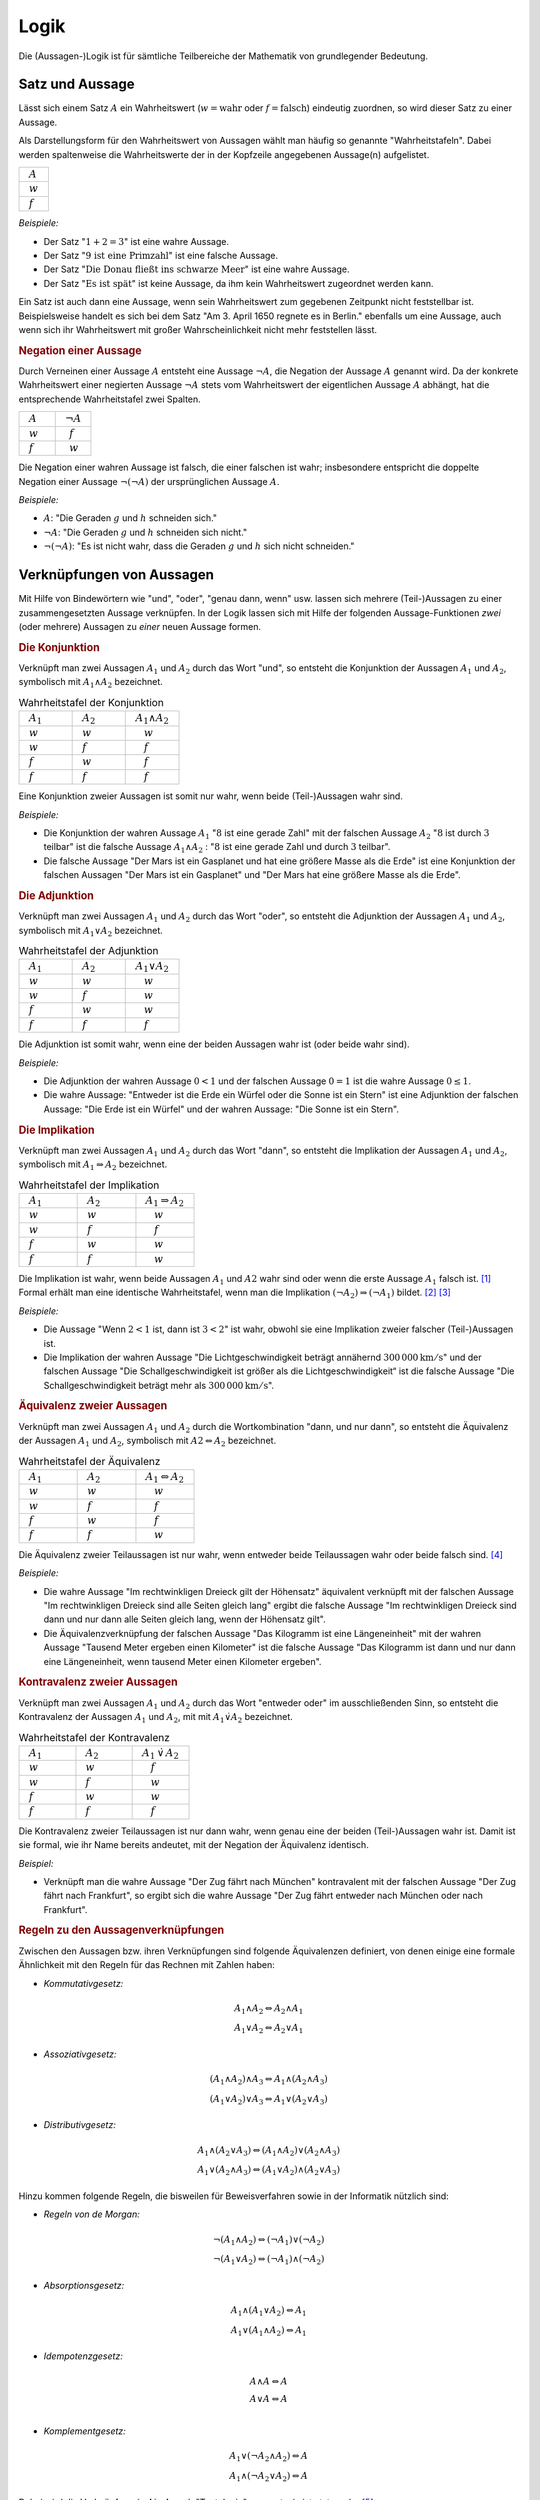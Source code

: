 .. _Logik:

Logik
=====

Die (Aussagen-)Logik ist für sämtliche Teilbereiche der Mathematik von
grundlegender Bedeutung.


.. index:: Satz, Aussage
.. _Satz und Aussage:

Satz und Aussage
----------------

Lässt sich einem Satz :math:`A` ein Wahrheitswert (:math:`w = \text{wahr}` oder
:math:`f = \text{falsch}`) eindeutig zuordnen, so wird dieser Satz zu einer
Aussage.

Als Darstellungsform für den Wahrheitswert von Aussagen wählt man häufig
so genannte "Wahrheitstafeln". Dabei werden spaltenweise die Wahrheitswerte
der in der Kopfzeile angegebenen Aussage(n) aufgelistet.

.. list-table::
    :name: tab-wahrheitstafel
    :widths: 50

    * - :math:`{\color{white}f}A{\color{white}f}`
    * - :math:`{\color{white}f}w{\color{white}f}`
    * - :math:`{\color{white}f}f{\color{white}f}`

*Beispiele:*

* Der Satz ":math:`1 + 2 = 3`" ist eine wahre Aussage.
* Der Satz ":math:`\text{9 ist eine Primzahl}`" ist eine falsche Aussage.
* Der Satz ":math:`\text{Die Donau fließt ins schwarze Meer}`" ist eine wahre
  Aussage.
* Der Satz ":math:`\text{Es ist spät}`" ist keine Aussage, da ihm kein
  Wahrheitswert zugeordnet werden kann.

Ein Satz ist auch dann eine Aussage, wenn sein Wahrheitswert zum gegebenen
Zeitpunkt nicht feststellbar ist. Beispielsweise handelt es sich bei dem Satz
"Am 3. April 1650 regnete es in Berlin." ebenfalls um eine Aussage, auch wenn
sich ihr Wahrheitswert mit großer Wahrscheinlichkeit nicht mehr feststellen
lässt.


.. index:: Aussage; Negation
.. _Negation:

.. rubric:: Negation einer Aussage

Durch Verneinen einer Aussage :math:`A` entsteht eine Aussage :math:`\neg A`,
die Negation der Aussage :math:`A` genannt wird. Da der konkrete Wahrheitswert
einer negierten Aussage :math:`\neg A` stets vom Wahrheitswert der eigentlichen
Aussage :math:`A` abhängt, hat die entsprechende Wahrheitstafel zwei Spalten.

.. list-table::
    :name: tab-negation
    :widths: 50 50

    * - :math:`{\color{white}f}A{\color{white}f}`
      - :math:`{\color{white}f}\neg A{\color{white}f}`
    * - :math:`{\color{white}f}w{\color{white}f}`
      - :math:`{\color{white}ff}f{\color{white}f}`
    * - :math:`{\color{white}f}f{\color{white}f}`
      - :math:`{\color{white}ff}w{\color{white}f}`

Die Negation einer wahren Aussage ist falsch, die einer falschen ist wahr;
insbesondere entspricht die doppelte Negation einer Aussage :math:`\neg (\neg
A)` der ursprünglichen Aussage :math:`A`.

*Beispiele:*

* :math:`A`: "Die Geraden :math:`g` und :math:`h` schneiden sich."
* :math:`\neg A`: "Die Geraden :math:`g` und :math:`h` schneiden sich nicht."
* :math:`\neg (\neg A)`: "Es ist nicht wahr, dass die Geraden :math:`g` und
  :math:`h` sich nicht schneiden."


.. _Verknüpfungen von Aussagen:

Verknüpfungen von Aussagen
--------------------------

Mit Hilfe von Bindewörtern wie "und", "oder", "genau dann, wenn" usw. lassen
sich mehrere (Teil-)Aussagen zu einer zusammengesetzten Aussage verknüpfen. In
der Logik lassen sich mit Hilfe der folgenden Aussage-Funktionen *zwei* (oder
mehrere) Aussagen zu *einer* neuen Aussage formen.

.. index:: Aussage; Konjunktion
.. _Konjunktion:

.. rubric:: Die Konjunktion

Verknüpft man zwei Aussagen :math:`A_1` und :math:`A_2` durch
das Wort "und", so entsteht die Konjunktion der Aussagen :math:`A_1` und
:math:`A_2`, symbolisch mit :math:`A_1 \wedge A_2`
bezeichnet.

.. list-table:: Wahrheitstafel der Konjunktion
    :name: tab-konjunktion
    :widths: 50 50 50

    * - :math:`{\color{white}f}A_1{\color{white}f}`
      - :math:`{\color{white}f}A_2{\color{white}f}`
      - :math:`{\color{white}f}A_1 \wedge A_2{\color{white}f}`
    * - :math:`{\color{white}f}w{\color{white}f}`
      - :math:`{\color{white}f}w{\color{white}f}`
      - :math:`{\color{white}fff}w{\color{white}f}`
    * - :math:`{\color{white}f}w{\color{white}f}`
      - :math:`{\color{white}f}f{\color{white}f}`
      - :math:`{\color{white}fff}f{\color{white}f}`
    * - :math:`{\color{white}f}f{\color{white}f}`
      - :math:`{\color{white}f}w{\color{white}f}`
      - :math:`{\color{white}fff}f{\color{white}f}`
    * - :math:`{\color{white}f}f{\color{white}f}`
      - :math:`{\color{white}f}f{\color{white}f}`
      - :math:`{\color{white}fff}f{\color{white}f}`

Eine Konjunktion zweier Aussagen ist somit nur wahr, wenn beide (Teil-)Aussagen
wahr sind.

*Beispiele:*

* Die Konjunktion der wahren Aussage :math:`A_1` ":math:`8` ist eine gerade
  Zahl" mit der falschen Aussage :math:`A_2` ":math:`8` ist durch :math:`3`
  teilbar" ist die falsche Aussage :math:`A_1 \wedge A_2` : ":math:`8` ist eine
  gerade Zahl und durch :math:`3` teilbar".

* Die falsche Aussage "Der Mars ist ein Gasplanet und hat eine größere Masse
  als die Erde" ist eine Konjunktion der falschen Aussagen "Der Mars ist ein
  Gasplanet" und "Der Mars hat eine größere Masse als die Erde".

.. index::
    single: Aussage; Adjunktion
.. _Adjunktion:

.. rubric:: Die Adjunktion

Verknüpft man zwei Aussagen :math:`A_1` und :math:`A_2` durch das Wort "oder",
so entsteht die Adjunktion der Aussagen :math:`A_1` und :math:`A_2`, symbolisch
mit :math:`A_1 \vee A_2` bezeichnet.

.. list-table:: Wahrheitstafel der Adjunktion
    :name: tab-adjunktion
    :widths: 50 50 50

    * - :math:`{\color{white}f}A_1{\color{white}f}`
      - :math:`{\color{white}f}A_2{\color{white}f}`
      - :math:`{\color{white}f}A_1 \vee A_2{\color{white}f}`
    * - :math:`{\color{white}f}w{\color{white}f}`
      - :math:`{\color{white}f}w{\color{white}f}`
      - :math:`{\color{white}fff}w{\color{white}f}`
    * - :math:`{\color{white}f}w{\color{white}f}`
      - :math:`{\color{white}f}f{\color{white}f}`
      - :math:`{\color{white}fff}w{\color{white}f}`
    * - :math:`{\color{white}f}f{\color{white}f}`
      - :math:`{\color{white}f}w{\color{white}f}`
      - :math:`{\color{white}fff}w{\color{white}f}`
    * - :math:`{\color{white}f}f{\color{white}f}`
      - :math:`{\color{white}f}f{\color{white}f}`
      - :math:`{\color{white}fff}f{\color{white}f}`

Die Adjunktion ist somit wahr, wenn eine der beiden Aussagen wahr ist (oder
beide wahr sind).

*Beispiele:*

* Die Adjunktion der wahren Aussage :math:`0 < 1` und der falschen Aussage
  :math:`0 = 1` ist die wahre Aussage :math:`0 \le 1`.

* Die wahre Aussage: "Entweder ist die Erde ein Würfel oder die Sonne ist ein
  Stern" ist eine Adjunktion der falschen Aussage: "Die Erde ist ein Würfel"
  und der wahren Aussage: "Die Sonne ist ein Stern".


.. index:: Aussage; Implikation
.. _Implikation:

.. rubric:: Die Implikation

Verknüpft man zwei Aussagen :math:`A_1` und :math:`A_2` durch das Wort "dann",
so entsteht die Implikation der Aussagen :math:`A_1` und :math:`A_2`, symbolisch
mit :math:`A_1 \Rightarrow A_2` bezeichnet.

.. list-table:: Wahrheitstafel der Implikation
    :name: tab-implikation
    :widths: 50 50 50

    * - :math:`{\color{white}f}A_1{\color{white}f}`
      - :math:`{\color{white}f}A_2{\color{white}f}`
      - :math:`{\color{white}f}A_1 \Rightarrow A_2{\color{white}f}`
    * - :math:`{\color{white}f}w{\color{white}f}`
      - :math:`{\color{white}f}w{\color{white}f}`
      - :math:`{\color{white}fff}w{\color{white}f}`
    * - :math:`{\color{white}f}w{\color{white}f}`
      - :math:`{\color{white}f}f{\color{white}f}`
      - :math:`{\color{white}fff}f{\color{white}f}`
    * - :math:`{\color{white}f}f{\color{white}f}`
      - :math:`{\color{white}f}w{\color{white}f}`
      - :math:`{\color{white}fff}w{\color{white}f}`
    * - :math:`{\color{white}f}f{\color{white}f}`
      - :math:`{\color{white}f}f{\color{white}f}`
      - :math:`{\color{white}fff}w{\color{white}f}`

Die Implikation ist wahr, wenn beide Aussagen :math:`A_1` und :math:`A2`
wahr sind oder wenn die erste Aussage :math:`A_1` falsch ist. [#]_
Formal erhält man eine identische Wahrheitstafel, wenn man die Implikation
:math:`(\neg A_2) \Rightarrow (\neg A_1)` bildet. [#]_ [#]_

*Beispiele:*

* Die Aussage "Wenn :math:`2 < 1` ist, dann ist :math:`3 < 2`" ist wahr,
  obwohl sie eine Implikation zweier falscher (Teil-)Aussagen ist.

* Die Implikation der wahren Aussage "Die Lichtgeschwindigkeit beträgt annähernd
  :math:`\unit[300\,000]{km/s}`" und der falschen Aussage "Die
  Schallgeschwindigkeit ist größer als die Lichtgeschwindigkeit“ ist die falsche
  Aussage "Die Schallgeschwindigkeit beträgt mehr als
  :math:`\unit[300\,000]{km/s}`".

.. index:: Äquivalenz, Aussage; Äquivalenz
.. _Äquivalenz:

.. rubric:: Äquivalenz zweier Aussagen

Verknüpft man zwei Aussagen :math:`A_1` und :math:`A_2` durch die
Wortkombination "dann, und nur dann", so entsteht die Äquivalenz der Aussagen
:math:`A_1` und :math:`A_2`, symbolisch mit :math:`A2 \Leftrightarrow A_2`
bezeichnet.

.. list-table:: Wahrheitstafel der Äquivalenz
    :name: tab-äquivalenz
    :widths: 50 50 50

    * - :math:`{\color{white}f}A_1{\color{white}f}`
      - :math:`{\color{white}f}A_2{\color{white}f}`
      - :math:`{\color{white}f}A_1 \Leftrightarrow A_2{\color{white}f}`
    * - :math:`{\color{white}f}w{\color{white}f}`
      - :math:`{\color{white}f}w{\color{white}f}`
      - :math:`{\color{white}fff}w{\color{white}f}`
    * - :math:`{\color{white}f}w{\color{white}f}`
      - :math:`{\color{white}f}f{\color{white}f}`
      - :math:`{\color{white}fff}f{\color{white}f}`
    * - :math:`{\color{white}f}f{\color{white}f}`
      - :math:`{\color{white}f}w{\color{white}f}`
      - :math:`{\color{white}fff}f{\color{white}f}`
    * - :math:`{\color{white}f}f{\color{white}f}`
      - :math:`{\color{white}f}f{\color{white}f}`
      - :math:`{\color{white}fff}w{\color{white}f}`

Die Äquivalenz zweier Teilaussagen ist nur wahr, wenn entweder beide
Teilaussagen wahr oder beide falsch sind. [#]_

*Beispiele:*

* Die wahre Aussage "Im rechtwinkligen Dreieck gilt der Höhensatz" äquivalent
  verknüpft mit der falschen Aussage "Im rechtwinkligen Dreieck sind alle Seiten
  gleich lang" ergibt die falsche Aussage "Im rechtwinkligen Dreieck sind dann
  und nur dann alle Seiten gleich lang, wenn der Höhensatz gilt".

* Die Äquivalenzverknüpfung der falschen Aussage "Das Kilogramm ist eine
  Längeneinheit" mit der wahren Aussage "Tausend Meter ergeben einen Kilometer"
  ist die falsche Aussage "Das Kilogramm ist dann und nur dann eine
  Längeneinheit, wenn tausend Meter einen Kilometer ergeben".


.. index:: Aussage; Kontravalenz
.. _Kontravalenz zweier Aussagen:

.. rubric:: Kontravalenz zweier Aussagen

Verknüpft man zwei Aussagen :math:`A_1` und :math:`A_2` durch das Wort "entweder
oder" im ausschließenden Sinn, so entsteht die Kontravalenz der Aussagen
:math:`A_1` und :math:`A_2`, mit  mit :math:`A_1 \dot{\vee} A_2` bezeichnet.

.. list-table:: Wahrheitstafel der Kontravalenz
    :name: tab-kontravalenz
    :widths: 50 50 50

    * - :math:`{\color{white}f}A_1{\color{white}f}`
      - :math:`{\color{white}f}A_2{\color{white}f}`
      - :math:`{\color{white}f}A_1 \, \dot{\vee} \, A_2{\color{white}f}`
    * - :math:`{\color{white}f}w{\color{white}f}`
      - :math:`{\color{white}f}w{\color{white}f}`
      - :math:`{\color{white}fff}f{\color{white}f}`
    * - :math:`{\color{white}f}w{\color{white}f}`
      - :math:`{\color{white}f}f{\color{white}f}`
      - :math:`{\color{white}fff}w{\color{white}f}`
    * - :math:`{\color{white}f}f{\color{white}f}`
      - :math:`{\color{white}f}w{\color{white}f}`
      - :math:`{\color{white}fff}w{\color{white}f}`
    * - :math:`{\color{white}f}f{\color{white}f}`
      - :math:`{\color{white}f}f{\color{white}f}`
      - :math:`{\color{white}fff}f{\color{white}f}`

Die Kontravalenz zweier Teilaussagen ist nur dann wahr, wenn genau eine der
beiden (Teil-)Aussagen wahr ist. Damit ist sie formal, wie ihr Name bereits
andeutet, mit der Negation der Äquivalenz identisch.

*Beispiel:*

* Verknüpft man die wahre Aussage "Der Zug fährt nach München" kontravalent mit
  der falschen Aussage "Der Zug fährt nach Frankfurt", so ergibt sich die wahre
  Aussage "Der Zug fährt entweder nach München oder nach Frankfurt".


.. _Regeln zu den Aussagenverknüpfungen:

.. rubric:: Regeln zu den Aussagenverknüpfungen

Zwischen den Aussagen bzw. ihren Verknüpfungen sind folgende Äquivalenzen
definiert, von denen einige eine formale Ähnlichkeit mit den Regeln für das
Rechnen mit Zahlen haben:

* *Kommutativgesetz:*

.. math::

    A_1 \wedge A_2 \Leftrightarrow A_2 \wedge A_1 \\
    A_1 \vee A_2 \Leftrightarrow A_2 \vee A_1

* *Assoziativgesetz:*

.. math::

    (A_1 \wedge A_2) \wedge  A_3 \Leftrightarrow A_1 \wedge  (A_2 \wedge A_3) \\
    (A_1 \vee A_2) \vee  A_3 \Leftrightarrow A_1 \vee  (A_2 \vee A_3)

* *Distributivgesetz:*

.. math::

    A_1 \wedge (A_2 \vee A_3) \Leftrightarrow (A_1 \wedge A_2) \vee (A_2 \wedge
    A_3) \\
    A_1 \vee (A_2 \wedge A_3) \Leftrightarrow (A_1 \vee A_2) \wedge (A_2 \vee
    A_3)

Hinzu kommen folgende Regeln, die bisweilen für Beweisverfahren sowie in der
Informatik nützlich sind:

* *Regeln von de Morgan:*

.. math::

    \neg (A_1 \wedge A_2) \Leftrightarrow (\neg A_1) \vee (\neg A_2) \\
    \neg (A_1 \vee A_2)   \Leftrightarrow (\neg A_1) \wedge (\neg A_2)


* *Absorptionsgesetz:*

.. math::

    A_1 \wedge (A_1 \vee A_2) \Leftrightarrow A_1 \\
    A_1 \vee (A_1 \wedge A_2) \Leftrightarrow A_1


* *Idempotenzgesetz:*

.. math::

    A \wedge  A \Leftrightarrow  A\\
    A \vee    A \Leftrightarrow  A\\

.. index:: Tautologie
.. _Tautologie:

* *Komplementgesetz:*

.. math::

    A_1 \vee (\neg A_2 \wedge A_2 ) \Leftrightarrow A \\
    A_1  \wedge (\neg A_2  \vee A_2 ) \Leftrightarrow A

Dabei wird die Verknüpfung :math:`(\neg A) \vee A` auch "Tautologie" genannt;
sie ist stets wahr. [#]_

.. index:: Variable
.. _Variablen, Terme und Aussageformen:

Variablen, Terme und Aussageformen
----------------------------------

Eine Variable ist ein Symbol für ein beliebiges Element aus einer vorgegebenen
Grundmenge. Darüber hinaus gelten für das Rechnen mit Variablen keine besonderen
Regeln oder Gesetze.

.. index:: Term
.. _Term:

Ein Term ist eine Bezeichnung zum einen für ein einzelnes mathematisches Objekt
(z.B. :math:`\pm \frac{1}{2} ,\, \pi ,\, \sqrt{3}`), zum anderen auch für eine
Aneinanderreihung mehrerer Konstanten, Variablen, Klammern und Rechenoperatoren
(z.B. :math:`2 \cdot (x^2 - 1) ,\; x \in \mathbb{R}`). [#]_ Terme enthalten
allerdings kein Relationszeichen, sie sind somit weder wahr noch falsch.

.. index:: Aussageform
.. _Aussageform:

Eine Aussageform enthält neben (mindestens) einer Variablen und (mindestens)
einem Term ein Relationszeichen -- beispielsweise :math:`x \ge 1` oder
:math:`x_1 \cdot x_2 = 0`. Um allerdings einer Aussageform auch einen
Wahrheitswert zuordnen zu können, müssen zunächst alle auftretenden Variablen
durch konkrete Elemente aus der Grundmenge ersetzt werden. Ebenso wie Aussagen
lassen sich mehrere Aussageformen durch logische Verknüpfungen zu neuen
Aussageformen kombinieren.

Die Abhängigkeit einer Aussageform von einer oder mehreren Variablen :math:`x_1
,\, x_2 ,\, \ldots` wird in der Form :math:`A(x_1 ,\, x_2 ,\, \ldots )`
ausgedrückt. Dabei lassen sich Aussageformen in drei Arten unterteilen:

* Wird eine von einer Variablen :math:`x` abhängige Aussageform :math:`A(x)` für
  jedes beliebige :math:`x` aus einer Grundmenge :math:`X` erfüllt, so
  bezeichnet man die Aussageform :math:`A(x)` als allgemeingültig bezüglich
  :math:`X`.
* Existiert mindestens ein :math:`x` aus der Grundmenge :math:`X`, das die
  Aussageform :math:`A(x)` erfüllt, so bezeichnet man die Aussageform :math:`A(x)` als
  erfüllbar bezüglich :math:`X`.
* Existiert kein :math:`x` aus der Grundmenge :math:`X`, das die Aussageform
  :math:`A(x)` erfüllt, so bezeichnet man die Aussageform :math:`A(x)` als
  unerfüllbar bezüglich :math:`X`.

Aussageformen werden insbesondere in der Algebra als :ref:`Gleichungen
<Gleichungen>` und :ref:`Ungleichungen <Ungleichungen>` behandelt.

.. index:: Quantor
.. _Es gibt:
.. _Für alle:
.. _'Für alle' und 'Es gibt':

.. rubric:: 'Für alle' und 'Es gibt'

Aussageformen können -- neben dem Einsetzen von konkreten Objekten für die
auftretenden Variablen -- auch auf eine zweite Art und Weise zu Aussagen gemacht
werden: Der Quantifizierung.

* Eine allgemeine Aussageform :math:`A(x)` wird zu einer "Existenz-Aussage",
  wenn folgende Forderung erfüllt ist:

    .. epigraph::

        "Es existiert (mindestens) ein Element :math:`x` aus der Grundmenge
        :math:`X`", für das die Aussageform :math:`A(x)` wahr ist."

  Verkürzend kann eine Existenz-Aussage mit Hilfe des so genannten
  "Existenz-Quantors" :math:`\exists` formuliert werden: Anstelle von "Es
  existiert (mindestens) ein :math:`x`" kann auch kurz :math:`\exists x`
  geschrieben werden.

* Eine allgemeine Aussageform :math:`A(x)` wird zu einer "Universal-Aussage",
  wenn folgende Forderung erfüllt ist:

    .. epigraph::

        "Für jedes Element :math:`x` aus der Grundmenge :math:`X`" ist die
        Aussageform :math:`A(x)` wahr."

  Verkürzend kann eine Universal-Aussage mit Hilfe des so genannten
  "All-Quantors" :math:`\forall` formuliert werden: Anstelle von "Für alle
  :math:`x`" kann auch kurz  :math:`\forall x` geschrieben werden.

Während eine Existenz-Aussage :math:`\exists x \!: A(x)` wahr ist, wenn die
zugrunde liegende Aussageform :math:`A(x)` auch nur für ein konkretes :math:`x`
erfüllt wird, so kann im umgekehrten Fall eine Universal-Aussage :math:`\forall
x \!: A(x)` bereits durch den Existenz-Nachweis eines einzigen "Gegenbeispiels"
:math:`\exists x \!: \neg A(x)` als falsch widerlegt werden. [#]_ [#]_

.. index:: Beweis
.. _Beweis:
.. _Direkte und indirekte Beweise:

Direkte und indirekte Beweise
-----------------------------

Die formalen Regeln der Logik können auch genutzt werden, um mittels bereits als
wahr nachgewiesener Aussageformen Schlussfolgerungen auf neue Gesetzmäßigkeiten
ziehen zu können. Auf diese Art gewonnene Lehrsätze (auch "Theoreme" oder kurz
"Sätze" genannt) stellen das Grundgerüst der mathematischen Theorie dar.

Neben bereits bekannten Lehrsätzen werden auch so genannte Definitionen genutzt,
um neue Sätze beweisen zu können. Beim Definieren wird ein Begriff durch die
Festlegung wesentlicher, gemeinsamer Merkmale eindeutig bestimmt und von anderen
Begriffen unterschieden. Definitionen sind weder wahr noch falsch, sie dienen
vielmehr als Abkürzungen für unhandliche Formulierungen. Als Definitionszeichen
für mathematische Terme verwendet man das Zeichen :math:`:=`, eine
Kurzschreibweise für "ist nach Definition gleich".

Für die eigentlichen "Beweise" sind u.a. folgende aussagenlogische Schlussregeln
möglich:

.. index:: Beweis; durch Implikation

* Schlussfolgerung aus einer Implikation:
    Gilt eine Aussage :math:`A_1` und ist die Implikation :math:`A_1 \Rightarrow
    A_2` wahr, so ist auch :math:`A_2` eine wahre Aussage. Kurz formuliert ist
    somit der aussagenlogische Ausdruck :math:`[ A_1 \wedge (A_1 \Rightarrow
    A_2)] \Rightarrow A_2` allgemeingültig.

.. index:: Beweis; durch Negation

* Schlussfolgerung aus einer Negation:
    Der aussagenlogische Ausdruck :math:`\neg (\neg A) \Rightarrow A` ist
    allgemeingültig. Eine Aussage kann somit bewiesen werden, indem man die
    Negation der Aussage widerlegt.

Bei direkten Beweisen wird, ausgehend von gültigen Voraussetzungen und unter
Verwendung von zulässigen Schlussregeln, nach endlich vielen Schritten direkt
auf die Behauptung gefolgert. Bei indirekten Beweisen hingegen wird die Negation
der Behauptung zu den Voraussetzungen hinzugenommen.


.. index:: Induktionsbeweis, Beweis; durch Induktion
.. _Vollständige Induktion:

.. rubric:: Die vollständige Induktion

Die vollständige Induktion ist ein häufig genutztes Verfahren zum direkten
Beweisen einer Aussage. Die logische Schlussfolgerung beruht dabei auf drei
Schritten:

1. Mit dem "Induktionsanfang" wird gezeigt, dass eine Aussageform :math:`A(x)`
   für ein (beliebig wählbaren) Wert :math:`x = n` gültig ist.

2. Die "Induktionsannahme" besteht darin, dass die Aussageform :math:`A(x)` für
   ein bestimmtes :math:`n` gültig ist.

3. Mit dem "Induktionsschluss", einem "Beweis im Beweis", wird gezeigt, dass aus
   der Gültigkeit der Aussage :math:`A(n)` auch die Gültigkeit der Aussage
   :math:`A(n + 1 )` folgt, in Kurzschreibweise :math:`A(n) \Rightarrow A(n+1)`.

*Beispiel:*

* Mit Hilfe der vollständigen Induktion soll bewiesen werden, dass für alle
  natürlichen Zahlen :math:`n` gilt:

  .. math::

      1 + 2 + \ldots + n = \frac{n \cdot (n + 1)}{2}


  1. Induktionsanfang: Für :math:`n_0 =1` gilt:

  .. math::

    1 = \frac{1 \cdot 2}{2} = 1 \quad \checkmark

  2. Induktionsannahme: Für eine beliebige Zahl :math:`n_0` gilt die
     Aussageform

  .. math::

    1 + 2 + \ldots n_0 = \frac{n_0
    \cdot (n_0 + 1)}{2}

  3. Induktionsschluss: :math:`n_0 \Rightarrow n_0  + 1`


  .. math::

      1 + 2 + \ldots + n_0 + (n_0 + 1)
      &= \frac{n_0
      \cdot (n_0 + 1)}{2} + (n_0 + 1) \\[4pt]
      &=  \frac{1}{2} \cdot n_0  \cdot (n_0  + 1) + (n_0
      + 1) = (n_0 + 1) \cdot \left( \frac{1}{2} \cdot n_0 + 1 \right) \\[6pt]
      &= (n_0 + 1) \cdot \frac{1}{2} \cdot (n_0 + 2) = \frac{(n
     _0 + 1) \cdot (n_0 + 2)}{2} \\[6pt]
      &= \frac{(n_0 + 1) \cdot ((n_0 + 1) + 1)}{2} \quad
      \checkmark

  Aus der Richtigkeit der Aussageform für :math:`n_0` folgt somit auch
  die Richtigkeit der Annahme für :math:`n_0 + 1`. Somit ist die
  Aussageform für alle :math:`n \ge 1` wahr.


.. raw:: html

    <hr />

.. only:: html

    .. rubric:: Anmerkungen:

.. [#] Der letztere Fall wird bisweilen auch als "Ex falso quodlibet"
    bezeichnet -- aus einer falschen Annahme folgt Beliebiges.

.. [#] Die vorschnelle Annahme, dass aus :math:`A_1 \Rightarrow A_2` auch
    :math:`(\neg A_1) \Rightarrow (\neg A_2)` folge, ist hingegen falsch.

    Ein anschauliches Beispiel hierfür ist die Aussage :math:`A_1 \Rightarrow
    A_2` "Wenn es regnet, dann ist es bewölkt." Die Aussage :math:`(\neg A_1 )
    \Rightarrow (\neg A_2)` würde lauten "Wenn es nicht regnet, dann ist es
    nicht bewölkt", was offensichtlich falsch ist. Die Aussage :math:`(\neg B)
    \Rightarrow (\neg A)` "Wenn es nicht bewölkt ist, dann regnet es nicht" ist
    hingegen richtig.

    Man sagt daher auch, dass :math:`A_1` notwendig für :math:`A_2` sei und dass
    :math:`A_2` hinreichend für :math:`A_1` sei.

.. [#] Es existiert sogar eine dritte Darstellungsweise der Implikation, und
    zwar :math:`(\neg A_1) \vee A_2`. Dies lässt anhand der
    :ref:`Wahrheitstabelle der Adjunktion <tab-adjunktion>` überprüfen, indem
    man für :math:`A_1` die jeweils entgegengesetzten Wahrheitswerte annimmt und
    das Ergebnis der so gebildeten Adjunktion mit der :ref:`Wahrheitstabelle der
    Implikation <tab-implikation>` vergleicht.

.. [#] Formal erhält man eine identische Wahrheitstafel, wenn man die beiden
    Implikationen :math:`(A_1) \Rightarrow (A_2)` und :math:`(A_2) \Rightarrow
    (A_1)` bildet und durch eine Konjunktion miteinander verknüpft. Es gilt
    also:

    .. math::

        (A_1 \Leftrightarrow A_2 ) \Leftrightarrow ( (A_1 \Rightarrow A_2 )
        \wedge (A_2 \Rightarrow A_1 ))

.. [#] Das Gegenteil der Tautologie, die Aussage :math:`A \wedge (\neg A)`,
    heißt Kontradiktion; sie ist für jede beliebige Aussagen :math:`A` stets
    falsch.

.. [#] Setzt man für die in Termen auftretenden Variablen konkrete mathematische
    Objekte des Grundbereichs ein, so ergibt sich ein neuer mathematischer
    Ausdruck; beispielsweise ergibt der Term :math:`8 \cdot x - 10` für :math:`x
    = 1` den Wert :math:`-2`.

.. [#] In Zusammenhang mit den Quantoren :math:`\exists` und :math:`\forall`
    stellt der folgende Doppelpunkt ``:``  eine Kurzschreibweise für "so dass
    gilt:" bzw. "gilt:" dar.

.. [#] Auch kombinierte Quantifizierungs-Aussagen sind möglich, beispielsweise
    "Für jeden Menschen :math:`m` existiert ein Tag :math:`t`, so dass die
    Aussageform :math:`A(m,t)` erfüllt ist: :math:`m` hat am Tag :math:`t`
    Geburtstag". Als Kurzform kann für diese (wahre) Aussage :math:`\forall m \;
    \exists t \! : A(m,t)` geschrieben werden.


